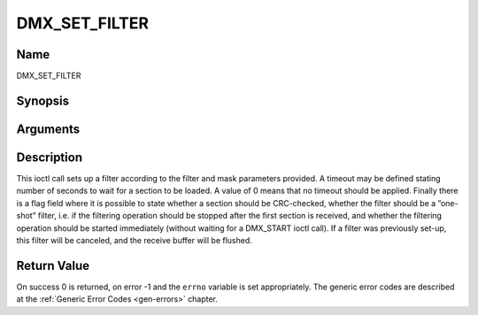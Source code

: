 .. -*- coding: utf-8; mode: rst -*-

.. _DMX_SET_FILTER:

==============
DMX_SET_FILTER
==============

Name
----

DMX_SET_FILTER


Synopsis
--------

.. cpp:function:: int ioctl( int fd, int request = DMX_SET_FILTER, struct dmx_sct_filter_params *params)


Arguments
---------

.. flat-table::
    :header-rows:  0
    :stub-columns: 0


    -  .. row 1

       -  int fd

       -  File descriptor returned by a previous call to open().

    -  .. row 2

       -  int request

       -  Equals DMX_SET_FILTER for this command.

    -  .. row 3

       -  struct dmx_sct_filter_params \*params

       -  Pointer to structure containing filter parameters.


Description
-----------

This ioctl call sets up a filter according to the filter and mask
parameters provided. A timeout may be defined stating number of seconds
to wait for a section to be loaded. A value of 0 means that no timeout
should be applied. Finally there is a flag field where it is possible to
state whether a section should be CRC-checked, whether the filter should
be a ”one-shot” filter, i.e. if the filtering operation should be
stopped after the first section is received, and whether the filtering
operation should be started immediately (without waiting for a
DMX_START ioctl call). If a filter was previously set-up, this filter
will be canceled, and the receive buffer will be flushed.


Return Value
------------

On success 0 is returned, on error -1 and the ``errno`` variable is set
appropriately. The generic error codes are described at the
:ref:`Generic Error Codes <gen-errors>` chapter.
